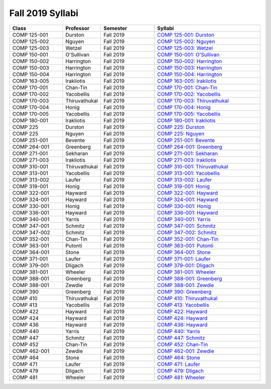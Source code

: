 
********************************
Fall 2019 Syllabi
********************************
.. csv-table::
   :header: "Class", "Professor", "Semester", "Syllabi"
   :widths: 20, 10, 20, 40
    
   "COMP 125-001", "Durston", "Fall 2019", "`COMP 125-001: Durston <https://drive.google.com/open?id=12cfDnWaf7-y1vtEy6WW1sXfJWimRGzZ4>`_"
   "COMP 125-002", "Nguyen", "Fall 2019", "`COMP 125-002: Nguyen <https://drive.google.com/open?id=17he0dqT_AejZRURR6nS7DR7zWNowXYZs>`_"
   "COMP 125-003", "Wetzel", "Fall 2019", "`COMP 125-003: Wetzel <https://drive.google.com/open?id=1LMqIEzDpOrbNPpS9fPm1GPSCQChGsImx>`_"
   "COMP 150-001", "O'Sullivan", "Fall 2019", "`COMP 150-001: O'Sullivan <https://drive.google.com/open?id=1mejNyPvXVivJIxozVZQP6-4dD68z9L7i>`_"
   "COMP 150-002", "Harrington", "Fall 2019", "`COMP 150-002: Harrington <https://drive.google.com/open?id=1LsTcliNrcnZksIS4HFqe21kGOGbCzEJ9>`_"
   "COMP 150-003", "Harrington", "Fall 2019", "`COMP 150-003: Harrington <https://drive.google.com/open?id=1k-N4ys6Rz6sHjTLhJNC-uxJi18igdgcC>`_"
   "COMP 150-004", "Harrington", "Fall 2019", "`COMP 150-004: Harrington <https://drive.google.com/open?id=1od-lD6xqi7hEUHx6QVtjKJ1xxY-fmOXu>`_"
   "COMP 163-005", "Irakliotis", "Fall 2019", "`COMP 163-005: Irakliotis <https://drive.google.com/open?id=1MjN2n1ZnfYCrMrUr1LAsup30Dr87C97F>`_"
   "COMP 170-001", "Chan-Tin", "Fall 2019", "`COMP 170-001: Chan-Tin <https://drive.google.com/open?id=1beqNfKqA70mJmTLVgekrTYETc_y07JQm>`_"
   "COMP 170-002", "Yacobellis", "Fall 2019", "`COMP 170-002: Yacobellis <https://drive.google.com/open?id=1KJD-eDa6FpeN2MJbxO0pvvTbNr-3kc_B>`_"
   "COMP 170-003", "Thiruvathukal", "Fall 2019", "`COMP 170-003: Thiruvathukal <https://drive.google.com/open?id=1KA0VIm3wBKtLP_2IPkLCSxaIQ-1tIfUV>`_"
   "COMP 170-004", "Honig", "Fall 2019", "`COMP 170-004: Honig <https://drive.google.com/open?id=11NK74Zekc61GtXYdNDeEB3h7Kz55lxiz>`_"
   "COMP 170-005", "Yacobellis", "Fall 2019", "`COMP 170-005: Yacobellis <https://drive.google.com/open?id=1yMWY5xW0kMFCIWdGZoxKKulyQdHuEwVt>`_"
   "COMP 180-001", "Irakliotis", "Fall 2019", "`COMP 180-001: Irakliotis <https://drive.google.com/open?id=1rzggjY03MFY_fZBuL17tG_Np4fPEx0Dt>`_"
   "COMP 225", "Durston", "Fall 2019", "`COMP 225: Durston <https://drive.google.com/open?id=12cfDnWaf7-y1vtEy6WW1sXfJWimRGzZ4>`_"
   "COMP 225", "Nguyen", "Fall 2019", "`COMP 225: Nguyen <https://drive.google.com/open?id=17he0dqT_AejZRURR6nS7DR7zWNowXYZs>`_"
   "COMP 251-001", "Bevente", "Fall 2019", "`COMP 251-001: Bevente <https://drive.google.com/open?id=1SxXAhdfV8qCT7ni67zfwV7pdkuing5lE>`_"
   "COMP 264-001", "Greenberg", "Fall 2019", "`COMP 264-001: Greenberg <https://drive.google.com/open?id=1Qk8Gg6EGfFTnRQYe9uIt7BSx0jUFL5Wb>`_"
   "COMP 271-001", "Sekharan", "Fall 2019", "`COMP 271-001: Sekharan <https://drive.google.com/open?id=1Hi_s7Yf7to8UvrgTpu10P56KeMWgLrtG>`_"
   "COMP 271-003", "Irakliotis", "Fall 2019", "`COMP 271-003: Irakliotis <https://drive.google.com/open?id=1mDTwYYcv--2VqkZmGFpnPVBejR-Y7B5H>`_"
   "COMP 310-001", "Thiruvathukal", "Fall 2019", "`COMP 310-001: Thiruvathukal <https://drive.google.com/open?id=1uQDmK4sDcsDZAOFfPNGPHO-0uQSikcHg>`_"
   "COMP 313-001", "Yacobellis", "Fall 2019", "`COMP 313-001: Yacobellis <https://drive.google.com/open?id=1ZjmGXnNshCuuSFJaqCO_uVnx86UaM-vg>`_"
   "COMP 313-002", "Laufer", "Fall 2019", "`COMP 313-002: Laufer <https://drive.google.com/open?id=1tEljy5-UPf8cunIDXvsX5V7uU1iWn7GK>`_"
   "COMP 319-001", "Honig", "Fall 2019", "`COMP 319-001: Honig <https://drive.google.com/open?id=1gQ9npkULvIIzY93BK7uprj-sUOHkMsz8>`_"
   "COMP 322-001", "Hayward", "Fall 2019", "`COMP 322-001: Hayward <https://drive.google.com/open?id=16y5IyKggJCbu19OeRuTcUWxwLv0MGZMo>`_"
   "COMP 324-001", "Hayward", "Fall 2019", "`COMP 324-001: Hayward <https://drive.google.com/open?id=1JHma_mYGdlfTsqnXDGiz_0EHwm66hc63>`_"
   "COMP 330-001", "Honig", "Fall 2019", "`COMP 330-001: Honig <https://drive.google.com/open?id=1LKZUbhSCYkVu7UyFsW2La_zmuyVIVnT6>`_"
   "COMP 336-001", "Hayward", "Fall 2019", "`COMP 336-001: Hayward <https://drive.google.com/open?id=1-oIsR_iEonynQ1jKti6s52f8ijvGIboD>`_"
   "COMP 340-001", "Yarris", "Fall 2019", "`COMP 340-001: Yarris <https://drive.google.com/open?id=1BRQhzMjt_jwV6dGz0FW5Tc2dgBpi1b0u>`_"
   "COMP 347-001", "Schmitz", "Fall 2019", "`COMP 347-001: Schmitz <https://drive.google.com/open?id=1_eoTEwuE9W24bdfNv5ZaxCI8-ZLjbdtN>`_"
   "COMP 347-002", "Schmitz", "Fall 2019", "`COMP 347-002: Schmitz <https://drive.google.com/open?id=1BB-C_Z5TaRYaZ3ugBoMmTOxow9Ku279i>`_"
   "COMP 352-001", "Chan-Tin", "Fall 2019", "`COMP 352-001: Chan-Tin <https://drive.google.com/open?id=12YnnFJar-dpYbp3oP6XpdC_adiwhiiLU>`_"
   "COMP 363-001", "Putonti", "Fall 2019", "`COMP 363-001: Putonti <https://drive.google.com/open?id=1OXO-mr4nPPWD_u9FGpYF-xOjKADF_TLr>`_"
   "COMP 364-001", "Stone", "Fall 2019", "`COMP 364-001: Stone <https://drive.google.com/open?id=17rHm6PtP2sZItmQnRr_RYghnu8tQK2hI>`_"
   "COMP 371-001", "Laufer", "Fall 2019", "`COMP 371-001: Laufer <https://drive.google.com/open?id=19O4FmUAjaFdGbWuDiRBQKjgVyU6CTTjz>`_"
   "COMP 379-001", "Dligach", "Fall 2019", "`COMP 379-001: Dligach <https://drive.google.com/open?id=1DatyxdU-w5mRoK0ibG_kDyRgeEbNiAXg>`_"
   "COMP 381-001", "Wheeler", "Fall 2019", "`COMP 381-001: Wheeler <https://drive.google.com/open?id=10Gn1gQOq21D5j27Lid1WnVFu0GGu-Dk6>`_"
   "COMP 388-001", "Greenberg", "Fall 2019", "`COMP 388-001: Greenberg <https://drive.google.com/open?id=1OBNAPO2YfWMeIw9pe4m5XSHQ3GpmMhIN>`_"
   "COMP 388-001", "Zewdie", "Fall 2019", "`COMP 388-001: Zewdie <https://drive.google.com/open?id=1CYM6Ww3rtJF0oWwkF2wY-B72k8a4K-7N>`_"
   "COMP 390", "Greenberg", "Fall 2019", "`COMP 390: Greenberg <https://drive.google.com/open?id=1WMJMNpz9Ma5yKpp_ZMglPgilCtOv-RuE>`_"
   "COMP 410", "Thiruvathukal", "Fall 2019", "`COMP 410: Thiruvathukal <https://drive.google.com/open?id=1uQDmK4sDcsDZAOFfPNGPHO-0uQSikcHg>`_"
   "COMP 413", "Yacobellis", "Fall 2019", "`COMP 413: Yacobellis <https://drive.google.com/open?id=1ZjmGXnNshCuuSFJaqCO_uVnx86UaM-vg>`_"
   "COMP 422", "Hayward", "Fall 2019", "`COMP 422: Hayward <https://drive.google.com/open?id=16y5IyKggJCbu19OeRuTcUWxwLv0MGZMo>`_"
   "COMP 424", "Hayward", "Fall 2019", "`COMP 424: Hayward <https://drive.google.com/open?id=1JHma_mYGdlfTsqnXDGiz_0EHwm66hc63>`_"
   "COMP 436", "Hayward", "Fall 2019", "`COMP 436: Hayward <https://drive.google.com/open?id=1-oIsR_iEonynQ1jKti6s52f8ijvGIboD>`_"
   "COMP 440", "Yarris", "Fall 2019", "`COMP 440: Yarris <https://drive.google.com/open?id=1BRQhzMjt_jwV6dGz0FW5Tc2dgBpi1b0u>`_"
   "COMP 447", "Schmitz", "Fall 2019", "`COMP 447: Schmitz <https://drive.google.com/open?id=1BB-C_Z5TaRYaZ3ugBoMmTOxow9Ku279i>`_"
   "COMP 452", "Chan-Tin", "Fall 2019", "`COMP 452: Chan-Tin <https://drive.google.com/open?id=12YnnFJar-dpYbp3oP6XpdC_adiwhiiLU>`_"
   "COMP 462-001", "Zewdie", "Fall 2019", "`COMP 462-001: Zewdie <https://drive.google.com/open?id=1CYM6Ww3rtJF0oWwkF2wY-B72k8a4K-7N>`_"
   "COMP 464", "Stone", "Fall 2019", "`COMP 464: Stone <https://drive.google.com/open?id=17rHm6PtP2sZItmQnRr_RYghnu8tQK2hI>`_"
   "COMP 471", "Laufer", "Fall 2019", "`COMP 471: Laufer <https://drive.google.com/open?id=19O4FmUAjaFdGbWuDiRBQKjgVyU6CTTjz>`_"
   "COMP 479", "Dligach", "Fall 2019", "`COMP 479: Dligach <https://drive.google.com/open?id=1DatyxdU-w5mRoK0ibG_kDyRgeEbNiAXg>`_"
   "COMP 481", "Wheeler", "Fall 2019", "`COMP 481: Wheeler <https://drive.google.com/open?id=10Gn1gQOq21D5j27Lid1WnVFu0GGu-Dk6>`_"

